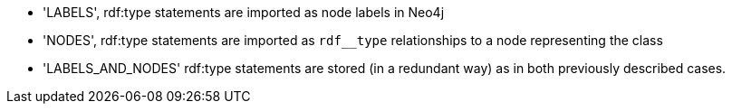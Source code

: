  * 'LABELS', rdf:type statements are imported as node labels in Neo4j
* 'NODES', rdf:type statements are imported as `rdf__type` relationships to a node representing the class
* 'LABELS_AND_NODES' rdf:type statements are stored (in a redundant way) as in both previously described cases.